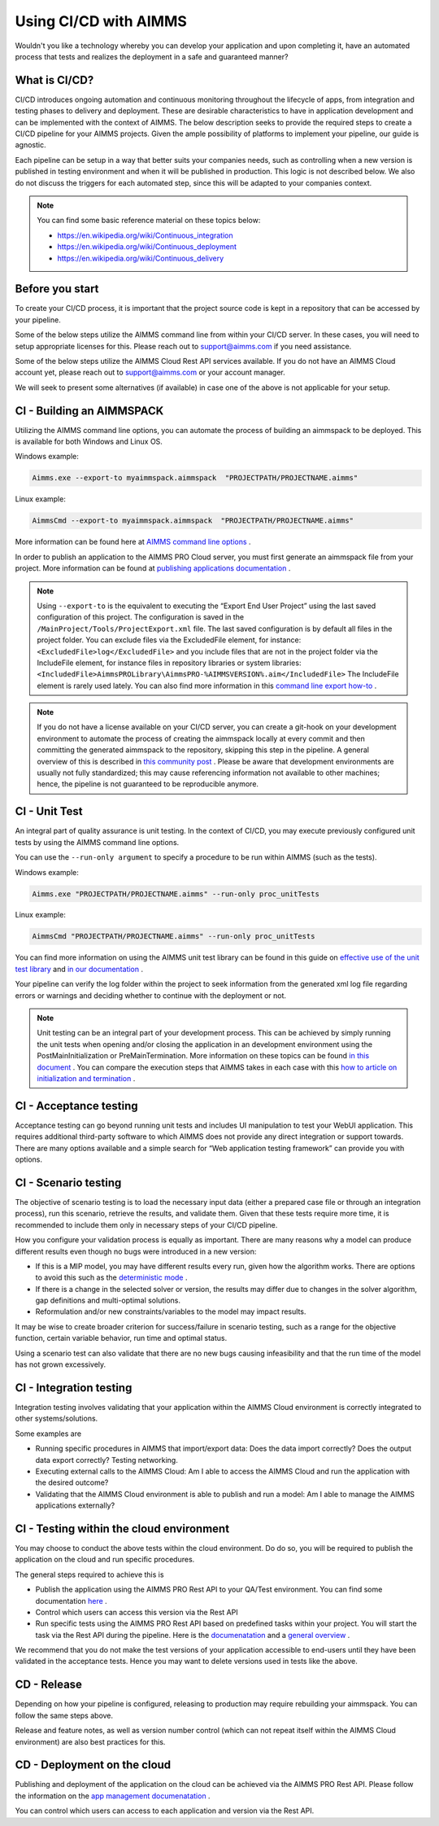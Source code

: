 Using CI/CD with AIMMS
======================

Wouldn't you like a technology whereby you can develop your application and upon completing it, have an automated process that tests and realizes the deployment in a safe and guaranteed manner?

What is CI/CD?
--------------
CI/CD introduces ongoing automation and continuous monitoring throughout the lifecycle of apps, from integration and testing phases to delivery and deployment. These are desirable characteristics to have in application development and can be implemented with the context of AIMMS. The below description seeks to provide the required steps to create a CI/CD pipeline for your AIMMS projects. Given the ample possibility of platforms to implement your pipeline, our guide is agnostic.

Each pipeline can be setup in a way that better suits your companies needs, such as controlling when a new version is published in testing environment and when it will be published in production. This logic is not described below. We also do not discuss the triggers for each automated step, since this will be adapted to your companies context.

.. note::

   You can find some basic reference material on these topics below:
   
   * https://en.wikipedia.org/wiki/Continuous_integration
   * https://en.wikipedia.org/wiki/Continuous_deployment
   * https://en.wikipedia.org/wiki/Continuous_delivery 


Before you start
----------------------------

To create your CI/CD process, it is important that the project source code is kept in a repository that can be accessed by your pipeline.

Some of the below steps utilize the AIMMS command line from within your CI/CD server. In these cases, you will need to setup appropriate licenses for this. Please reach out to support@aimms.com if you need assistance.

Some of the below steps utilize the AIMMS Cloud Rest API services available. If you do not have an AIMMS Cloud account yet, please reach out to support@aimms.com or your account manager.

We will seek to present some alternatives (if available) in case one of the above is not applicable for your setup.

CI - Building an AIMMSPACK
----------------------------

Utilizing the AIMMS command line options, you can automate the process of building an aimmspack to be deployed. This is available for both Windows and Linux OS.

Windows example:

.. code-block:: console

    Aimms.exe --export-to myaimmspack.aimmspack  "PROJECTPATH/PROJECTNAME.aimms"

Linux example:

.. code-block:: bash

    AimmsCmd --export-to myaimmspack.aimmspack  "PROJECTPATH/PROJECTNAME.aimms"

More information can be found here at `AIMMS command line options <https://documentation.aimms.com/user-guide/miscellaneous/calling-aimms/aimms-command-line-options.html>`_ .


In order to publish an application to the AIMMS PRO Cloud server, you must first generate an aimmspack file from your project. More information can be found at `publishing applications documentation <https://documentation.aimms.com/pro/appl-man.html#publishing-applications>`_ .

.. note::

    Using ``--export-to`` is the equivalent to executing the “Export End User Project” using the last saved configuration of this project. The configuration is saved in the ``/MainProject/Tools/ProjectExport.xml`` file.
    The last saved configuration is by default all files in the project folder.
    You can exclude files via the ExcludedFile element, for instance:
    ``<ExcludedFile>log</ExcludedFile>``
    and you include files that are not in the project folder via the IncludeFile element, for instance files in repository libraries or system libraries:
    ``<IncludedFile>AimmsPROLibrary\AimmsPRO-%AIMMSVERSION%.aim</IncludedFile>``
    The IncludeFile element is rarely used lately.
    You can also find more information in this `command line export how-to <https://how-to.aimms.com/Articles/128/128-Intellectual-Property.html#command-line-export>`_ .


.. note::

    If you do not have a license available on your CI/CD server, you can create a git-hook on your development environment to automate the process of creating the aimmspack locally at every commit and then committing the generated aimmspack to the repository, skipping this step in the pipeline.
    A general overview of this is described in `this community post <https://community.aimms.com/aimms-developer-12/export-to-aimmspack-from-azure-devops-pipeline-807>`_ .
    Please be aware that development environments are usually not fully standardized; this may cause referencing information not available to other machines; hence, the pipeline is not guaranteed to be reproducible anymore.


CI - Unit Test
------------------

An integral part of quality assurance is unit testing. In the context of CI/CD, you may execute previously configured unit tests by using the AIMMS command line options.

You can use the ``--run-only argument`` to specify a procedure to be run within AIMMS (such as the tests).

Windows example:

.. code-block:: console

    Aimms.exe "PROJECTPATH/PROJECTNAME.aimms" --run-only proc_unitTests

Linux example:

.. code-block:: bash

    AimmsCmd "PROJECTPATH/PROJECTNAME.aimms" --run-only proc_unitTests


You can find more information on using the AIMMS unit test library can be found in this guide on `effective use of the unit test library <https://how-to.aimms.com/Articles/216/216-effective-use-unit-test-library.html#test-driven-development-using-the-aimmsunittest-library>`_ and `in our documentation <https://documentation.aimms.com/unit-test/index.html#unit-test-library>`_ .

Your pipeline can verify the log folder within the project to seek information from the generated xml log file regarding errors or warnings and deciding whether to continue with the deployment or not.

.. note::

    Unit testing can be an integral part of your development process. This can be achieved by simply running the unit tests when opening and/or closing the application in an development environment using the PostMainInitialization or PreMainTermination. More information on these topics can be found `in this document <https://documentation.aimms.com/language-reference/data-communication-components/data-initialization-verification-and-control/model-initialization-and-termination.html>`_ .
    You can compare the execution steps that AIMMS takes in each case with this `how to article on initialization and termination <https://how-to.aimms.com/Articles/351/351-app-initialization-termination-with-libraries.html>`_ .


CI - Acceptance testing
----------------------------

Acceptance testing can go beyond running unit tests and includes UI manipulation to test your WebUI application. This requires additional third-party software to which AIMMS does not provide any direct integration or support towards. There are many options available and a simple search for “Web application testing framework” can provide you with options.


CI - Scenario testing 
----------------------------

The objective of scenario testing is to load the necessary input data (either a prepared case file or through an integration process), run this scenario, retrieve the results, and validate them. Given that these tests require more time, it is recommended to include them only in necessary steps of your CI/CD pipeline.

How you configure your validation process is equally as important. There are many reasons why a model can produce different results even though no bugs were introduced in a new version:

* If this is a MIP model, you may have different results every run, given how the algorithm works. There are options to avoid this such as the `deterministic mode <https://documentation.aimms.com/platform/solvers/cplex.html#parallel-cplex>`_ .
* If there is a change in the selected solver or version, the results may differ due to changes in the solver algorithm, gap definitions and multi-optimal solutions.
* Reformulation and/or new constraints/variables to the model may impact results.

It may be wise to create broader criterion for success/failure in scenario testing, such as a range for the objective function, certain variable behavior, run time and optimal status.

Using a scenario test can also validate that there are no new bugs causing infeasibility and that the run time of the model has not grown excessively.


CI - Integration testing 
-------------------------------

Integration testing involves validating that your application within the AIMMS Cloud environment is correctly integrated to other systems/solutions.

Some examples are

* Running specific procedures in AIMMS that import/export data: Does the data import correctly? Does the output data export correctly? Testing networking.

* Executing external calls to the AIMMS Cloud: Am I able to access the AIMMS Cloud and run the application with the desired outcome?

* Validating that the AIMMS Cloud environment is able to publish and run a model:  Am I able to manage the AIMMS applications externally?


CI - Testing within the cloud environment
------------------------------------------------

You may choose to conduct the above tests within the cloud environment. Do do so, you will be required to publish the application on the cloud and run specific procedures.

The general steps required to achieve this is 

* Publish the application using the AIMMS PRO Rest API to your QA/Test environment.  You can find some documentation `here <https://documentation.aimms.com/pro/rest-api.html#managing-apps>`_ .

* Control which users can access this version via the Rest API

* Run specific tests using the AIMMS PRO Rest API based on predefined tasks within your project. You will start the task via the Rest API during the pipeline. Here is the `documenatation <https://documentation.aimms.com/pro/rest-api.html#running-tasks>`_ and a `general overview <https://how-to.aimms.com/Articles/561/561-openapi-overview.html>`_ .

We recommend that you do not make the test versions of your application accessible to end-users until they have been validated in the acceptance tests. Hence you may want to delete versions used in tests like the above.

CD - Release
--------------

Depending on how your pipeline is configured, releasing to production may require rebuilding your aimmspack. You can follow the same steps above.

Release and feature notes, as well as version number control (which can not repeat itself within the AIMMS Cloud environment) are also best practices for this.

CD - Deployment on the cloud
------------------------------

Publishing and deployment of the application on the cloud can be achieved via the AIMMS PRO Rest API. Please follow the information on the `app management documenatation <https://documentation.aimms.com/pro/rest-api.html#managing-apps>`_ .

You can control which users can access to each application and version via the Rest API. 

